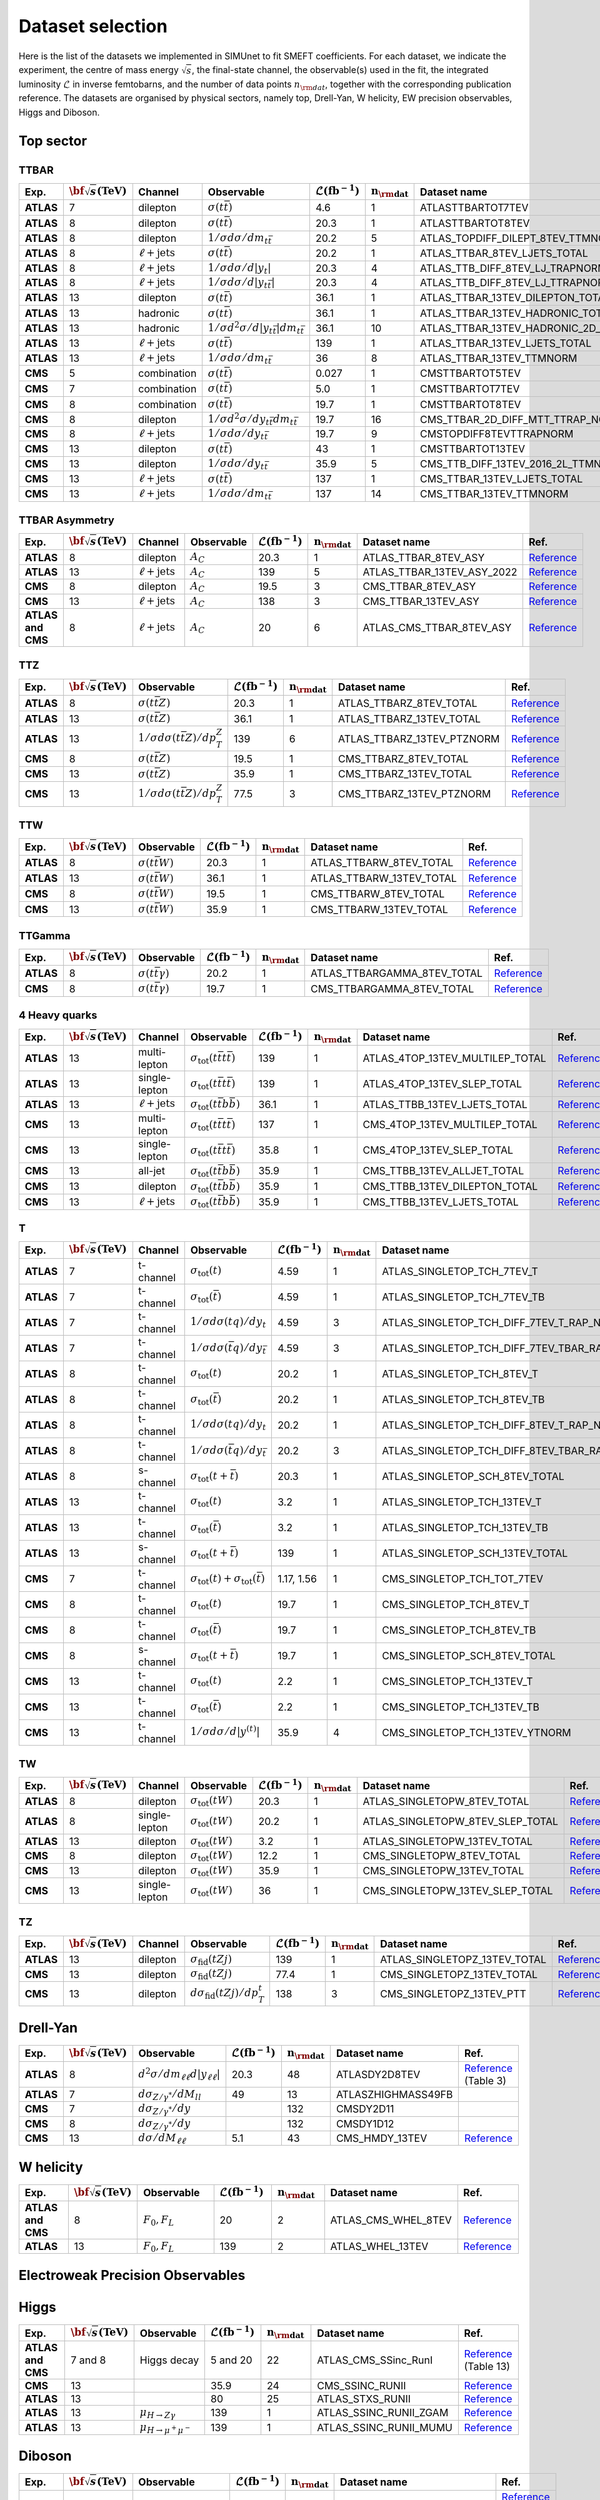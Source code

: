 **Dataset selection**
=====================

Here is the list of the datasets we implemented in SIMUnet to fit SMEFT coefficients. For each dataset, we indicate the experiment, the centre of mass energy :math:`\sqrt{s}`, the final-state channel, the observable(s) used in the fit, the integrated luminosity :math:`\mathcal{L}` in inverse femtobarns, and the number of data points :math:`n_{\rm dat}`, together with the corresponding publication reference. The datasets are organised by physical sectors, namely top, Drell-Yan, W helicity, EW precision observables, Higgs and Diboson.


================================
Top sector
================================

TTBAR
----------------------

.. list-table:: 
   :widths: 5 5 5 8 5 5 5 5
   :header-rows: 1

   * - **Exp.**
     - :math:`\bf{\sqrt{s}} \textbf{(TeV)}`
     - **Channel**
     - **Observable**
     - :math:`\mathcal{L} (\text{fb}^{-1})`
     - :math:`\mathbf{n_{\rm dat}}`
     - **Dataset name**
     - **Ref.**
   * - **ATLAS**
     - 7
     - dilepton
     - :math:`\sigma(t\bar{t})`
     - 4.6
     - 1
     - ATLASTTBARTOT7TEV
     - `Reference <https://arxiv.org/abs/1406.5375>`_
   * - **ATLAS**
     - 8
     - dilepton
     - :math:`\sigma(t\bar{t})`
     - 20.3
     - 1
     - ATLASTTBARTOT8TEV
     - `Reference <https://arxiv.org/abs/1406.5375>`_
   * - **ATLAS**
     - 8
     - dilepton
     - :math:`1/\sigma d\sigma/dm_{t\bar{t}}`
     - 20.2
     - 5
     - ATLAS_TOPDIFF_DILEPT_8TEV_TTMNORM
     - `Reference <https://arxiv.org/abs/1607.07281>`_
   * - **ATLAS**
     - 8
     - :math:`\ell \mathrm{+jets}`
     - :math:`\sigma(t\bar{t})`
     - 20.2
     - 1
     - ATLAS_TTBAR_8TEV_LJETS_TOTAL
     - `Reference <https://arxiv.org/abs/1712.06857>`_
   * - **ATLAS**
     - 8
     - :math:`\ell \mathrm{+jets}`
     - :math:`1/\sigma d\sigma/d|y_{t}|`
     - 20.3
     - 4
     - ATLAS_TTB_DIFF_8TEV_LJ_TRAPNORM
     - `Reference <https://arxiv.org/abs/1511.04716>`_
   * - **ATLAS**
     - 8
     - :math:`\ell \mathrm{+jets}`
     - :math:`1/\sigma d\sigma/d|y_{t\bar{t}}|`
     - 20.3
     - 4
     - ATLAS_TTB_DIFF_8TEV_LJ_TTRAPNORM
     - `Reference <https://arxiv.org/abs/1511.04716>`_
   * - **ATLAS**
     - 13
     - dilepton
     - :math:`\sigma(t\bar{t})`
     - 36.1
     - 1
     - ATLAS_TTBAR_13TEV_DILEPTON_TOTAL
     - `Reference <https://arxiv.org/abs/1910.08819>`_
   * - **ATLAS**
     - 13
     - hadronic
     - :math:`\sigma(t\bar{t})`
     - 36.1
     - 1
     - ATLAS_TTBAR_13TEV_HADRONIC_TOTAL
     - `Reference <https://arxiv.org/abs/2006.09274>`_
   * - **ATLAS**
     - 13
     - hadronic
     - :math:`1/\sigma d^2\sigma/d|y_{t\bar{t}}|dm_{t\bar{t}}`
     - 36.1
     - 10
     - ATLAS_TTBAR_13TEV_HADRONIC_2D_TTM_ABSYTTNORM
     - `Reference <https://arxiv.org/abs/2006.09274>`_
   * - **ATLAS**
     - 13
     - :math:`\ell \mathrm{+jets}`
     - :math:`\sigma(t\bar{t})`
     - 139
     - 1
     - ATLAS_TTBAR_13TEV_LJETS_TOTAL
     - `Reference <https://arxiv.org/abs/2006.13076>`_
   * - **ATLAS**
     - 13
     - :math:`\ell \mathrm{+jets}`
     - :math:`1/\sigma d\sigma/dm_{t\bar{t}}`
     - 36
     - 8
     - ATLAS_TTBAR_13TEV_TTMNORM
     - `Reference <https://arxiv.org/abs/1908.07305>`_
   * - **CMS**
     - 5
     - combination
     - :math:`\sigma(t\bar{t})`
     - 0.027
     - 1
     - CMSTTBARTOT5TEV
     - `Reference <https://arxiv.org/abs/1711.03143>`_
   * - **CMS**
     - 7
     - combination
     - :math:`\sigma(t\bar{t})`
     - 5.0
     - 1
     - CMSTTBARTOT7TEV
     - `Reference <https://arxiv.org/abs/1607.04972>`_
   * - **CMS**
     - 8
     - combination
     - :math:`\sigma(t\bar{t})`
     - 19.7
     - 1
     - CMSTTBARTOT8TEV
     - `Reference <https://arxiv.org/abs/1607.04972>`_
   * - **CMS**
     - 8
     - dilepton
     - :math:`1/\sigma d^2\sigma/dy_{t\bar{t}}dm_{t\bar{t}}`
     - 19.7
     - 16
     - CMS_TTBAR_2D_DIFF_MTT_TTRAP_NORM
     - `Reference <https://arxiv.org/abs/1703.01630>`_
   * - **CMS**
     - 8
     - :math:`\ell \mathrm{+jets}`
     - :math:`1/\sigma d\sigma/dy_{t\bar{t}}`
     - 19.7
     - 9
     - CMSTOPDIFF8TEVTTRAPNORM
     - `Reference <https://arxiv.org/abs/1703.01630>`_
   * - **CMS**
     - 13
     - dilepton
     - :math:`\sigma(t\bar{t})`
     - 43
     - 1
     - CMSTTBARTOT13TEV
     - `Reference <https://arxiv.org/abs/1510.05302>`_
   * - **CMS**
     - 13
     - dilepton
     - :math:`1/\sigma d\sigma/dy_{t\bar{t}}`
     - 35.9
     - 5
     - CMS_TTB_DIFF_13TEV_2016_2L_TTMNORM
     - `Reference <https://arxiv.org/abs/1811.06625>`_
   * - **CMS**
     - 13
     - :math:`\ell \mathrm{+jets}`
     - :math:`\sigma(t\bar{t})`
     - 137
     - 1
     - CMS_TTBAR_13TEV_LJETS_TOTAL
     - `Reference <https://arxiv.org/abs/2108.02803>`_
   * - **CMS**
     - 13
     - :math:`\ell \mathrm{+jets}`
     - :math:`1/\sigma  d\sigma/dm_{t\bar{t}}`
     - 137
     - 14
     - CMS_TTBAR_13TEV_TTMNORM
     - `Reference <https://arxiv.org/abs/2108.02803>`_

TTBAR Asymmetry
----------------------

.. list-table:: 
   :widths: 5 5 5 8 5 5 5 5
   :header-rows: 1

   * - **Exp.**
     - :math:`\bf{\sqrt{s}} \textbf{(TeV)}`
     - **Channel**
     - **Observable**
     - :math:`\mathcal{L} (\text{fb}^{-1})`
     - :math:`\mathbf{n_{\rm dat}}`
     - **Dataset name**
     - **Ref.**
   * - **ATLAS**
     - 8
     - dilepton
     - :math:`A_C`
     - 20.3
     - 1
     - ATLAS_TTBAR_8TEV_ASY
     - `Reference <https://arxiv.org/abs/1604.05538>`_
   * - **ATLAS**
     - 13
     - :math:`\ell \mathrm{+jets}`
     - :math:`A_C`
     - 139
     - 5
     - ATLAS_TTBAR_13TEV_ASY_2022
     - `Reference <https://arxiv.org/abs/2208.12095>`_
   * - **CMS**
     - 8
     - dilepton
     - :math:`A_C`
     - 19.5
     - 3
     - CMS_TTBAR_8TEV_ASY
     - `Reference <https://arxiv.org/abs/1603.06221>`_
   * - **CMS**
     - 13
     - :math:`\ell \mathrm{+jets}`
     - :math:`A_C`
     - 138
     - 3
     - CMS_TTBAR_13TEV_ASY
     - `Reference <https://cds.cern.ch/record/2809614>`_
   * - **ATLAS and CMS**
     - 8
     - :math:`\ell \mathrm{+jets}`
     - :math:`A_C`
     - 20
     - 6
     - ATLAS_CMS_TTBAR_8TEV_ASY
     - `Reference <https://arxiv.org/abs/1709.05327>`_

TTZ
----------------------

.. list-table:: 
   :widths: 5 5 8 5 5 5 5
   :header-rows: 1

   * - **Exp.**
     - :math:`\bf{\sqrt{s}} \textbf{(TeV)}`
     - **Observable**
     - :math:`\mathcal{L} (\text{fb}^{-1})`
     - :math:`\mathbf{n_{\rm dat}}`
     - **Dataset name**
     - **Ref.**
   * - **ATLAS**
     - 8
     - :math:`\sigma(t\bar{t}Z)`
     - 20.3
     - 1
     - ATLAS_TTBARZ_8TEV_TOTAL
     - `Reference <https://arxiv.org/abs/1509.05276>`_
   * - **ATLAS**
     - 13
     - :math:`\sigma(t\bar{t}Z)`
     - 36.1
     - 1
     - ATLAS_TTBARZ_13TEV_TOTAL
     - `Reference <https://arxiv.org/abs/1901.03584>`_
   * - **ATLAS**
     - 13
     - :math:`1/\sigma d\sigma(t\bar{t}Z)/dp_T^Z`
     - 139
     - 6
     - ATLAS_TTBARZ_13TEV_PTZNORM
     - `Reference <https://arxiv.org/abs/2103.12603>`_
   * - **CMS**
     - 8
     - :math:`\sigma(t\bar{t}Z)`
     - 19.5
     - 1
     - CMS_TTBARZ_8TEV_TOTAL
     - `Reference <https://arxiv.org/abs/1510.01131>`_
   * - **CMS**
     - 13
     - :math:`\sigma(t\bar{t}Z)`
     - 35.9
     - 1
     - CMS_TTBARZ_13TEV_TOTAL
     - `Reference <https://arxiv.org/abs/1711.02547>`_
   * - **CMS**
     - 13
     - :math:`1/\sigma d\sigma(t\bar{t}Z)/dp_T^Z`
     - 77.5
     - 3
     - CMS_TTBARZ_13TEV_PTZNORM
     - `Reference <https://arxiv.org/abs/1907.11270>`_

TTW
----------------------

.. list-table:: 
   :widths: 5 5 8 5 5 5 5
   :header-rows: 1

   * - **Exp.**
     - :math:`\bf{\sqrt{s}} \textbf{(TeV)}`
     - **Observable**
     - :math:`\mathcal{L} (\text{fb}^{-1})`
     - :math:`\mathbf{n_{\rm dat}}`
     - **Dataset name**
     - **Ref.**
   * - **ATLAS**
     - 8
     - :math:`\sigma(t\bar{t}W)`
     - 20.3
     - 1
     - ATLAS_TTBARW_8TEV_TOTAL
     - `Reference <https://arxiv.org/abs/1509.05276>`_
   * - **ATLAS**
     - 13
     - :math:`\sigma(t\bar{t}W)`
     - 36.1
     - 1
     - ATLAS_TTBARW_13TEV_TOTAL
     - `Reference <https://arxiv.org/abs/1901.03584>`_
   * - **CMS**
     - 8
     - :math:`\sigma(t\bar{t}W)`
     - 19.5
     - 1
     - CMS_TTBARW_8TEV_TOTAL
     - `Reference <https://arxiv.org/abs/1510.01131>`_
   * - **CMS**
     - 13
     - :math:`\sigma(t\bar{t}W)`
     - 35.9
     - 1
     - CMS_TTBARW_13TEV_TOTAL
     - `Reference <https://arxiv.org/abs/1711.02547>`_

TTGamma
----------------------

.. list-table:: 
   :widths: 5 5 8 5 5 5 5
   :header-rows: 1

   * - **Exp.**
     - :math:`\bf{\sqrt{s}} \textbf{(TeV)}`
     - **Observable**
     - :math:`\mathcal{L} (\text{fb}^{-1})`
     - :math:`\mathbf{n_{\rm dat}}`
     - **Dataset name**
     - **Ref.**
   * - **ATLAS**
     - 8
     - :math:`\sigma(t\bar{t}\gamma)`
     - 20.2
     - 1
     - ATLAS_TTBARGAMMA_8TEV_TOTAL
     - `Reference <https://arxiv.org/abs/1706.03046>`_
   * - **CMS**
     - 8
     - :math:`\sigma(t\bar{t}\gamma)`
     - 19.7
     - 1
     - CMS_TTBARGAMMA_8TEV_TOTAL
     - `Reference <https://arxiv.org/abs/1706.08128>`_

4 Heavy quarks
----------------------

.. list-table:: 
   :widths: 5 5 5 8 5 5 5 5
   :header-rows: 1

   * - **Exp.**
     - :math:`\bf{\sqrt{s}} \textbf{(TeV)}`
     - **Channel**
     - **Observable**
     - :math:`\mathcal{L} (\text{fb}^{-1})`
     - :math:`\mathbf{n_{\rm dat}}`
     - **Dataset name**
     - **Ref.**
   * - **ATLAS**
     - 13
     - multi-lepton
     - :math:`\sigma_{\text{tot}}(t\bar{t}t\bar{t})`
     - 139
     - 1
     - ATLAS_4TOP_13TEV_MULTILEP_TOTAL
     - `Reference <https://arxiv.org/abs/2007.14858>`_
   * - **ATLAS**
     - 13
     - single-lepton
     - :math:`\sigma_{\text{tot}}(t\bar{t}t\bar{t})`
     - 139
     - 1
     - ATLAS_4TOP_13TEV_SLEP_TOTAL
     - `Reference <https://arxiv.org/abs/2106.11683>`_
   * - **ATLAS**
     - 13
     - :math:`\ell \mathrm{+jets}`
     - :math:`\sigma_{\text{tot}}(t\bar{t}b\bar{b})`
     - 36.1
     - 1
     - ATLAS_TTBB_13TEV_LJETS_TOTAL
     - `Reference <https://arxiv.org/abs/1811.12113>`_
   * - **CMS**
     - 13
     - multi-lepton
     - :math:`\sigma_{\text{tot}}(t\bar{t}t\bar{t})`
     - 137
     - 1
     - CMS_4TOP_13TEV_MULTILEP_TOTAL
     - `Reference <https://arxiv.org/abs/1908.06463>`_
   * - **CMS**
     - 13
     - single-lepton
     - :math:`\sigma_{\text{tot}}(t\bar{t}t\bar{t})`
     - 35.8
     - 1
     - CMS_4TOP_13TEV_SLEP_TOTAL
     - `Reference <https://arxiv.org/abs/1906.02805>`_
   * - **CMS**
     - 13
     - all-jet
     - :math:`\sigma_{\text{tot}}(t\bar{t}b\bar{b})`
     - 35.9
     - 1
     - CMS_TTBB_13TEV_ALLJET_TOTAL
     - `Reference <https://arxiv.org/abs/1909.05306>`_
   * - **CMS**
     - 13
     - dilepton
     - :math:`\sigma_{\text{tot}}(t\bar{t}b\bar{b})`
     - 35.9
     - 1
     - CMS_TTBB_13TEV_DILEPTON_TOTAL
     - `Reference <https://arxiv.org/abs/2003.06467>`_
   * - **CMS**
     - 13
     - :math:`\ell \mathrm{+jets}`
     - :math:`\sigma_{\text{tot}}(t\bar{t}b\bar{b})`
     - 35.9
     - 1
     - CMS_TTBB_13TEV_LJETS_TOTAL
     - `Reference <https://arxiv.org/abs/2003.06467>`_


T
----------------------

.. list-table:: 
   :widths: 5 5 8 8 5 5 5 5
   :header-rows: 1

   * - **Exp.**
     - :math:`\bf{\sqrt{s}} \textbf{(TeV)}`
     - **Channel**
     - **Observable**
     - :math:`\mathcal{L} (\text{fb}^{-1})`
     - :math:`\mathbf{n_{\rm dat}}`
     - **Dataset name**
     - **Ref.**
   * - **ATLAS**
     - 7
     - t-channel
     - :math:`\sigma_\text{tot}(t)`
     - 4.59
     - 1
     - ATLAS_SINGLETOP_TCH_7TEV_T
     - `Reference <https://arxiv.org/abs/1406.7844>`_
   * - **ATLAS**
     - 7
     - t-channel
     - :math:`\sigma_\text{tot}(\bar{t})`
     - 4.59
     - 1
     - ATLAS_SINGLETOP_TCH_7TEV_TB
     - `Reference <https://arxiv.org/abs/1406.7844>`_
   * - **ATLAS**
     - 7
     - t-channel
     - :math:`1/\sigma d\sigma(tq)/dy_t`
     - 4.59
     - 3
     - ATLAS_SINGLETOP_TCH_DIFF_7TEV_T_RAP_NORM
     - `Reference <https://arxiv.org/abs/1406.7844>`_
   * - **ATLAS**
     - 7
     - t-channel
     - :math:`1/\sigma d\sigma(\bar{t}q)/dy_{\bar{t}}`
     - 4.59
     - 3
     - ATLAS_SINGLETOP_TCH_DIFF_7TEV_TBAR_RAP_NORM
     - `Reference <https://arxiv.org/abs/1406.7844>`_
   * - **ATLAS**
     - 8
     - t-channel
     - :math:`\sigma_\text{tot}(t)`
     - 20.2
     - 1
     - ATLAS_SINGLETOP_TCH_8TEV_T
     - `Reference <https://arxiv.org/abs/1702.02859>`_
   * - **ATLAS**
     - 8
     - t-channel
     - :math:`\sigma_{\text{tot}}(\bar{t})`
     - 20.2
     - 1
     - ATLAS_SINGLETOP_TCH_8TEV_TB
     - `Reference <https://arxiv.org/abs/1702.02859>`_
   * - **ATLAS**
     - 8
     - t-channel
     - :math:`1/\sigma d\sigma(tq)/dy_t`
     - 20.2
     - 1
     - ATLAS_SINGLETOP_TCH_DIFF_8TEV_T_RAP_NORM
     - `Reference <https://arxiv.org/abs/1702.02859>`_
   * - **ATLAS**
     - 8
     - t-channel
     - :math:`1/\sigma d\sigma(\bar{t}q)/dy_{\bar{t}}`
     - 20.2
     - 3
     - ATLAS_SINGLETOP_TCH_DIFF_8TEV_TBAR_RAP_NORM
     - `Reference <https://arxiv.org/abs/1702.02859>`_
   * - **ATLAS**
     - 8
     - s-channel
     - :math:`\sigma_{\text{tot}}(t + \bar{t})`
     - 20.3
     - 1
     - ATLAS_SINGLETOP_SCH_8TEV_TOTAL
     - `Reference <https://arxiv.org/abs/1511.05980>`_
   * - **ATLAS**
     - 13
     - t-channel
     - :math:`\sigma_\text{tot}(t)`
     - 3.2
     - 1
     - ATLAS_SINGLETOP_TCH_13TEV_T
     - `Reference <https://arxiv.org/abs/1609.03920>`_
   * - **ATLAS**
     - 13
     - t-channel
     - :math:`\sigma_{\text{tot}}(\bar{t})`
     - 3.2
     - 1
     - ATLAS_SINGLETOP_TCH_13TEV_TB
     - `Reference <https://arxiv.org/abs/1609.03920>`_
   * - **ATLAS**
     - 13
     - s-channel
     - :math:`\sigma_\text{tot}(t+\bar{t})`
     - 139
     - 1
     - ATLAS_SINGLETOP_SCH_13TEV_TOTAL
     - `Reference <https://arxiv.org/abs/2209.08990>`_
   * - **CMS**
     - 7
     - t-channel
     - :math:`\sigma_\text{tot}(t) + \sigma_{\text{tot}}(\bar{t})`
     - 1.17, 1.56
     - 1
     - CMS_SINGLETOP_TCH_TOT_7TEV
     - `Reference <https://arxiv.org/abs/1209.4533>`_
   * - **CMS**
     - 8
     - t-channel
     - :math:`\sigma_\text{tot}(t)`
     - 19.7
     - 1
     - CMS_SINGLETOP_TCH_8TEV_T
     - `Reference <https://arxiv.org/abs/1403.7366>`_
   * - **CMS**
     - 8
     - t-channel
     - :math:`\sigma_{\text{tot}}(\bar{t})`
     - 19.7
     - 1
     - CMS_SINGLETOP_TCH_8TEV_TB
     - `Reference <https://arxiv.org/abs/1403.7366>`_
   * - **CMS**
     - 8
     - s-channel
     - :math:`\sigma_\text{tot}(t+\bar{t})`
     - 19.7
     - 1
     - CMS_SINGLETOP_SCH_8TEV_TOTAL
     - `Reference <https://arxiv.org/abs/1603.02555>`_
   * - **CMS**
     - 13
     - t-channel
     - :math:`\sigma_\text{tot}(t)`
     - 2.2
     - 1
     - CMS_SINGLETOP_TCH_13TEV_T
     - `Reference <https://arxiv.org/abs/1610.00678>`_
   * - **CMS**
     - 13
     - t-channel
     - :math:`\sigma_{\text{tot}}(\bar{t})`
     - 2.2
     - 1
     - CMS_SINGLETOP_TCH_13TEV_TB
     - `Reference <https://arxiv.org/abs/1610.00678>`_
   * - **CMS**
     - 13
     - t-channel
     - :math:`1/\sigma d\sigma/d|y^{(t)}|`
     - 35.9
     - 4
     - CMS_SINGLETOP_TCH_13TEV_YTNORM
     - `Reference <https://arxiv.org/abs/1907.08330>`_

TW
----------------------

.. list-table:: 
   :widths: 5 5 5 8 5 5 5 5
   :header-rows: 1

   * - **Exp.**
     - :math:`\bf{\sqrt{s}} \textbf{(TeV)}`
     - **Channel**
     - **Observable**
     - :math:`\mathcal{L} (\text{fb}^{-1})`
     - :math:`\mathbf{n_{\rm dat}}`
     - **Dataset name**
     - **Ref.**
   * - **ATLAS**
     - 8
     - dilepton
     - :math:`\sigma_{\text{tot}}(tW)`
     - 20.3
     - 1
     - ATLAS_SINGLETOPW_8TEV_TOTAL
     - `Reference <https://arxiv.org/abs/1510.03752>`_
   * - **ATLAS**
     - 8
     - single-lepton
     - :math:`\sigma_{\text{tot}}(tW)`
     - 20.2
     - 1
     - ATLAS_SINGLETOPW_8TEV_SLEP_TOTAL
     - `Reference <https://arxiv.org/abs/2007.01554>`_
   * - **ATLAS**
     - 13
     - dilepton
     - :math:`\sigma_{\text{tot}}(tW)`
     - 3.2
     - 1
     - ATLAS_SINGLETOPW_13TEV_TOTAL
     - `Reference <https://arxiv.org/abs/1612.07231>`_
   * - **CMS**
     - 8
     - dilepton
     - :math:`\sigma_{\text{tot}}(tW)`
     - 12.2
     - 1
     - CMS_SINGLETOPW_8TEV_TOTAL
     - `Reference <https://arxiv.org/abs/1401.2942>`_
   * - **CMS**
     - 13
     - dilepton
     - :math:`\sigma_{\text{tot}}(tW)`
     - 35.9
     - 1
     - CMS_SINGLETOPW_13TEV_TOTAL
     - `Reference <https://arxiv.org/abs/1805.07399>`_
   * - **CMS**
     - 13
     - single-lepton
     - :math:`\sigma_{\text{tot}}(tW)`
     - 36
     - 1
     - CMS_SINGLETOPW_13TEV_SLEP_TOTAL
     - `Reference <https://arxiv.org/abs/2109.01706>`_

TZ
----------------------

.. list-table:: 
   :widths: 5 5 5 8 5 5 5 5
   :header-rows: 1

   * - **Exp.**
     - :math:`\bf{\sqrt{s}} \textbf{(TeV)}`
     - **Channel**
     - **Observable**
     - :math:`\mathcal{L} (\text{fb}^{-1})`
     - :math:`\mathbf{n_{\rm dat}}`
     - **Dataset name**
     - **Ref.**
   * - **ATLAS**
     - 13
     - dilepton
     - :math:`\sigma_{\text{fid}}(tZj)`
     - 139
     - 1
     - ATLAS_SINGLETOPZ_13TEV_TOTAL
     - `Reference <https://arxiv.org/abs/2002.07546>`_
   * - **CMS**
     - 13
     - dilepton
     - :math:`\sigma_{\text{fid}}(tZj)`
     - 77.4
     - 1
     - CMS_SINGLETOPZ_13TEV_TOTAL
     - `Reference <https://arxiv.org/abs/1812.05900>`_
   * - **CMS**
     - 13
     - dilepton
     - :math:`d\sigma_{\text{fid}}(tZj)/dp_T^t`
     - 138
     - 3
     - CMS_SINGLETOPZ_13TEV_PTT
     - `Reference <https://arxiv.org/abs/2111.02860>`_

================================
Drell-Yan
================================

.. list-table:: 
   :widths: 5 5 8 5 5 5 5
   :header-rows: 1

   * - **Exp.**
     - :math:`\bf{\sqrt{s}} \textbf{(TeV)}`
     - **Observable**
     - :math:`\mathcal{L} (\text{fb}^{-1})`
     - :math:`\mathbf{n_{\rm dat}}`
     - **Dataset name**
     - **Ref.**
   * - **ATLAS**
     - 8
     - :math:`d^2\sigma/dm_{\ell\ell}d|y_{\ell\ell}|`
     - 20.3
     - 48
     - ATLASDY2D8TEV
     - `Reference <https://arxiv.org/abs/1606.01736>`_ (Table 3)
   * - **ATLAS**
     - 7
     - :math:`d\sigma_{Z/\gamma^{*}}/dM_{ll}`
     - 49
     - 13
     - ATLASZHIGHMASS49FB
     - 
   * - **CMS**
     - 7
     - :math:`d\sigma_{Z/\gamma^{*}}/dy`
     - 
     - 132
     - CMSDY2D11
     - 
   * - **CMS**
     - 8
     - :math:`d\sigma_{Z/\gamma^{*}}/dy`
     - 
     - 132
     - CMSDY1D12
     - 
   * - **CMS**
     - 13
     - :math:`d\sigma/dM_{\ell\ell}`
     - 5.1
     - 43
     - CMS_HMDY_13TEV
     - `Reference <https://arxiv.org/abs/1812.10529v2>`_

================================
W helicity
================================

.. list-table:: 
   :widths: 5 5 8 5 5 5 5
   :header-rows: 1

   * - **Exp.**
     - :math:`\bf{\sqrt{s}} \textbf{(TeV)}`
     - **Observable**
     - :math:`\mathcal{L} (\text{fb}^{-1})`
     - :math:`\mathbf{n_{\rm dat}}`
     - **Dataset name**
     - **Ref.**
   * - **ATLAS and CMS**
     - 8
     - :math:`F_0, F_L`
     - 20
     - 2
     - ATLAS_CMS_WHEL_8TEV
     - `Reference <https://arxiv.org/abs/2005.03799>`_
   * - **ATLAS**
     - 13
     - :math:`F_0, F_L`
     - 139
     - 2
     - ATLAS_WHEL_13TEV
     - `Reference <https://arxiv.org/abs/2209.14903>`_


=================================
Electroweak Precision Observables
=================================

.. list-table:: 
   :widths: 5 5 5 8 5 5 5 5
   :header-rows: 1

   * - **Exp.**
     - :math:`\bf{\sqrt{s}} \textbf{(TeV)}`
     - **Observable**
     - :math:`\mathcal{L} (\text{fb}^{-1})`
     - :math:`\mathbf{n_{\rm dat}}`
     - **Dataset name**
     - **Ref.**
   * - **LEP**
     - 0.250
     - Z observables
     - 
     - 19
     - LEP_ZDATA
     - `Reference <https://arxiv.org/abs/hep-ex/0509008>`_ (Tables 2.13, 3.6, 4.3, 5.8, and 5.10)
   * - **LEP**
     - 0.196
     - :math:`\mathcal{B}(W \rightarrow e^{-} \bar{v}_e),` :math:`\mathcal{B}(W \rightarrow \mu^{-} \bar{v}_{\mu}),` :math:`\mathcal{B}(W \rightarrow \tau^{-} \bar{v}_{\tau})`
     - 
     - 3
     - LEP_BRW
     - `Reference <https://arxiv.org/abs/1302.3415>`_ (Table E.6)
   * - **LEP**
     - 0.189
     - :math:`\sigma(e^+ e^- \rightarrow e^+ e^-)`
     - 
     - 21
     - LEP_BHABHA
     - `Reference <https://arxiv.org/abs/1302.3415>`_ (Table 3.11 and 3.12)
   * - **LEP**
     - 0.209
     - :math:`\hat{\alpha}^{(5)}_{\rm}(M_Z)`
     - 
     - 1
     - LEP_ALPHAEW
     - `Reference <https://pdg.lbl.gov/2023/web/viewer.html?file=../reviews/rpp2022-rev-standard-model.pdf>`_ (Equation 10.11)


================================
Higgs
================================
.. list-table:: 
   :widths: 5 5 8 5 5 5 5
   :header-rows: 1

   * - **Exp.**
     - :math:`\bf{\sqrt{s}} \textbf{(TeV)}`
     - **Observable**
     - :math:`\mathcal{L} (\text{fb}^{-1})`
     - :math:`\mathbf{n_{\rm dat}}`
     - **Dataset name**
     - **Ref.**
   * - **ATLAS and CMS**
     - 7 and 8
     - Higgs decay
     - 5 and 20
     - 22
     - ATLAS_CMS_SSinc_RunI
     - `Reference <https://arxiv.org/abs/1606.02266>`_ (Table 13)
   * - **CMS**
     - 13
     - 
     - 35.9
     - 24
     - CMS_SSINC_RUNII
     - `Reference <https://arxiv.org/abs/1809.10733>`_
   * - **ATLAS**
     - 13
     - 
     - 80
     - 25
     - ATLAS_STXS_RUNII
     - `Reference <https://arxiv.org/abs/1909.02845>`_
   * - **ATLAS**
     - 13
     - :math:`\mu_{H \rightarrow Z \gamma}`
     - 139
     - 1
     - ATLAS_SSINC_RUNII_ZGAM
     - `Reference <https://arxiv.org/abs/2005.05382>`_
   * - **ATLAS**
     - 13
     - :math:`\mu_{H \rightarrow \mu^+ \mu^-}`
     - 139
     - 1
     - ATLAS_SSINC_RUNII_MUMU
     - `Reference <https://arxiv.org/abs/2007.07830>`_

================================
Diboson
================================


.. list-table:: 
   :widths: 5 5 8 5 5 5 9
   :header-rows: 1

   * - **Exp.**
     - :math:`\bf{\sqrt{s}} \textbf{(TeV)}`
     - **Observable**
     - :math:`\mathcal{L} (\text{fb}^{-1})`
     - :math:`\mathbf{n_{\rm dat}}`
     - **Dataset name**
     - **Ref.**
   * - **LEP**
     - 0.182
     - :math:`d \sigma _{WW} / d cos(\theta _W)`
     - 0.164
     - 10
     - LEP_EEWW_182GEV
     - `Reference <https://arxiv.org/abs/1302.3415>`_ (Table 5.6, line 1)
   * - **LEP**
     - 0.189
     - :math:`d \sigma _{WW} / d cos(\theta _W)`
     - 0.588
     - 10
     - LEP_EEWW_189GEV
     - `Reference <https://arxiv.org/abs/1302.3415>`_ (Table 5.6, line 2)
   * - **LEP**
     - 0.198
     - :math:`d \sigma _{WW} / d cos(\theta _W)`
     - 0.605
     - 10
     - LEP_EEWW_198GEV
     - `Reference <https://arxiv.org/abs/1302.3415>`_ (Table 5.6, line 3)
   * - **LEP**
     - 0.206
     - :math:`d \sigma _{WW} / d cos(\theta _W)`
     - 0.631
     - 10
     - LEP_EEWW_206GEV
     - `Reference <https://arxiv.org/abs/1302.3415>`_ (Table 5.6, line 4)
   * - **ATLAS**
     - 13
     - :math:`d \sigma _{W^+W^-}/d m_{e \mu}`
     - 36.1
     - 13
     - ATLAS_WW_13TeV_2016_MEMU
     - `Reference <https://arxiv.org/abs/1905.04242>`_ (Figure 7.b), `HEPdata <https://www.hepdata.net/record/ins1734263>`_ (Table 42)
   * - **ATLAS**
     - 13
     - :math:`d \sigma _{WZ} / d m_{T}`
     - 36.1
     - 6
     - ATLAS_WZ_13TeV_2016_MTWZ
     - `Reference <https://arxiv.org/abs/1902.05759>`_ (Figure 4), `HEPdata <https://www.hepdata.net/record/ins1720438>`_ (Table 12)
   * - **ATLAS**
     - 13
     - :math:`d \sigma(Zjj)/d \Delta \phi_{jj}`
     - 139
     - 12
     - ATLAS_Zjj_13TeV_2016
     - `Reference <https://arxiv.org/abs/2006.15458>`_ (Table 8)
   * - **CMS**
     - 13
     - :math:`d \sigma _{WZ} / d p_{T}`
     - 35.9
     - 11
     - CMS_WZ_13TeV_2016_PTZ
     - `Reference <https://arxiv.org/abs/1901.03428>`_
